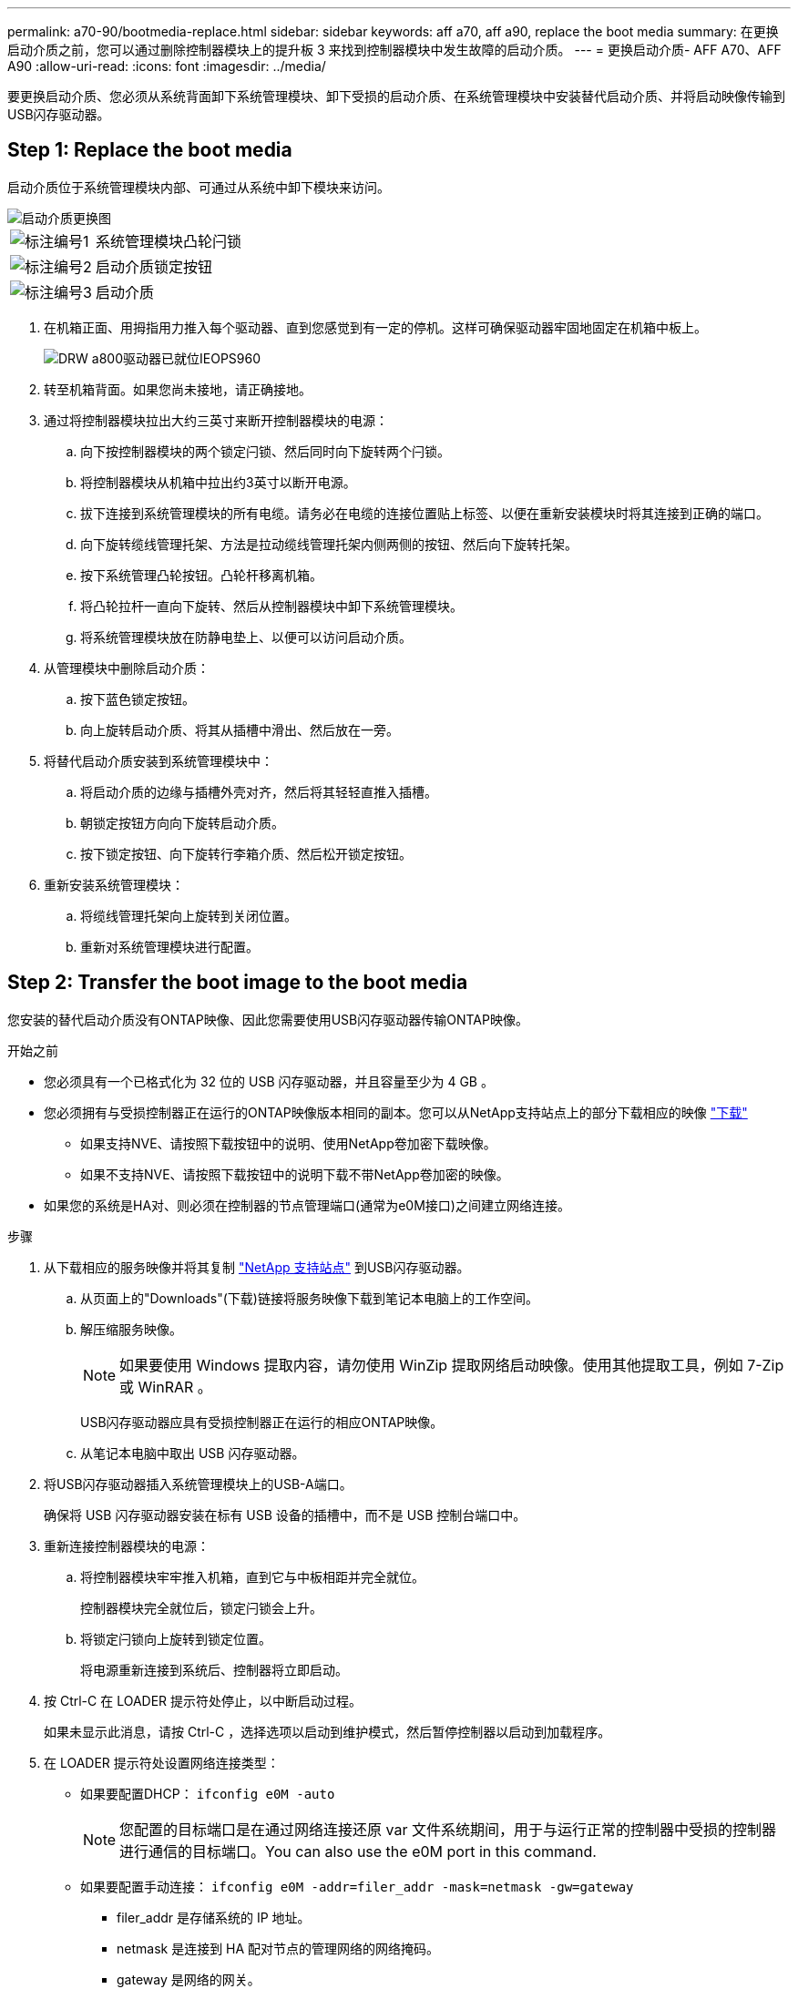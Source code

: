 ---
permalink: a70-90/bootmedia-replace.html 
sidebar: sidebar 
keywords: aff a70, aff a90, replace the boot media 
summary: 在更换启动介质之前，您可以通过删除控制器模块上的提升板 3 来找到控制器模块中发生故障的启动介质。 
---
= 更换启动介质- AFF A70、AFF A90
:allow-uri-read: 
:icons: font
:imagesdir: ../media/


[role="lead"]
要更换启动介质、您必须从系统背面卸下系统管理模块、卸下受损的启动介质、在系统管理模块中安装替代启动介质、并将启动映像传输到USB闪存驱动器。



== Step 1: Replace the boot media

启动介质位于系统管理模块内部、可通过从系统中卸下模块来访问。

image::../media/drw_a70-90_boot_media_remove_replace_ieops-1367.svg[启动介质更换图]

[cols="1,4"]
|===


 a| 
image::../media/legend_icon_01.svg[标注编号1]
 a| 
系统管理模块凸轮闩锁



 a| 
image::../media/legend_icon_02.svg[标注编号2]
 a| 
启动介质锁定按钮



 a| 
image::../media/legend_icon_03.svg[标注编号3]
 a| 
启动介质

|===
. 在机箱正面、用拇指用力推入每个驱动器、直到您感觉到有一定的停机。这样可确保驱动器牢固地固定在机箱中板上。
+
image::../media/drw_a800_drive_seated_IEOPS-960.svg[DRW a800驱动器已就位IEOPS960]

. 转至机箱背面。如果您尚未接地，请正确接地。
. 通过将控制器模块拉出大约三英寸来断开控制器模块的电源：
+
.. 向下按控制器模块的两个锁定闩锁、然后同时向下旋转两个闩锁。
.. 将控制器模块从机箱中拉出约3英寸以断开电源。
.. 拔下连接到系统管理模块的所有电缆。请务必在电缆的连接位置贴上标签、以便在重新安装模块时将其连接到正确的端口。
.. 向下旋转缆线管理托架、方法是拉动缆线管理托架内侧两侧的按钮、然后向下旋转托架。
.. 按下系统管理凸轮按钮。凸轮杆移离机箱。
.. 将凸轮拉杆一直向下旋转、然后从控制器模块中卸下系统管理模块。
.. 将系统管理模块放在防静电垫上、以便可以访问启动介质。


. 从管理模块中删除启动介质：
+
.. 按下蓝色锁定按钮。
.. 向上旋转启动介质、将其从插槽中滑出、然后放在一旁。


. 将替代启动介质安装到系统管理模块中：
+
.. 将启动介质的边缘与插槽外壳对齐，然后将其轻轻直推入插槽。
.. 朝锁定按钮方向向下旋转启动介质。
.. 按下锁定按钮、向下旋转行李箱介质、然后松开锁定按钮。


. 重新安装系统管理模块：
+
.. 将缆线管理托架向上旋转到关闭位置。
.. 重新对系统管理模块进行配置。






== Step 2: Transfer the boot image to the boot media

您安装的替代启动介质没有ONTAP映像、因此您需要使用USB闪存驱动器传输ONTAP映像。

.开始之前
* 您必须具有一个已格式化为 32 位的 USB 闪存驱动器，并且容量至少为 4 GB 。
* 您必须拥有与受损控制器正在运行的ONTAP映像版本相同的副本。您可以从NetApp支持站点上的部分下载相应的映像 https://support.netapp.com/downloads["下载"]
+
** 如果支持NVE、请按照下载按钮中的说明、使用NetApp卷加密下载映像。
** 如果不支持NVE、请按照下载按钮中的说明下载不带NetApp卷加密的映像。


* 如果您的系统是HA对、则必须在控制器的节点管理端口(通常为e0M接口)之间建立网络连接。


.步骤
. 从下载相应的服务映像并将其复制 https://mysupport.netapp.com/["NetApp 支持站点"] 到USB闪存驱动器。
+
.. 从页面上的"Downloads"(下载)链接将服务映像下载到笔记本电脑上的工作空间。
.. 解压缩服务映像。
+

NOTE: 如果要使用 Windows 提取内容，请勿使用 WinZip 提取网络启动映像。使用其他提取工具，例如 7-Zip 或 WinRAR 。



+
USB闪存驱动器应具有受损控制器正在运行的相应ONTAP映像。

+
.. 从笔记本电脑中取出 USB 闪存驱动器。


. 将USB闪存驱动器插入系统管理模块上的USB-A端口。
+
确保将 USB 闪存驱动器安装在标有 USB 设备的插槽中，而不是 USB 控制台端口中。

. 重新连接控制器模块的电源：
+
.. 将控制器模块牢牢推入机箱，直到它与中板相距并完全就位。
+
控制器模块完全就位后，锁定闩锁会上升。

.. 将锁定闩锁向上旋转到锁定位置。
+
将电源重新连接到系统后、控制器将立即启动。



. 按 Ctrl-C 在 LOADER 提示符处停止，以中断启动过程。
+
如果未显示此消息，请按 Ctrl-C ，选择选项以启动到维护模式，然后暂停控制器以启动到加载程序。

. 在 LOADER 提示符处设置网络连接类型：
+
** 如果要配置DHCP： `ifconfig e0M -auto`
+

NOTE: 您配置的目标端口是在通过网络连接还原 var 文件系统期间，用于与运行正常的控制器中受损的控制器进行通信的目标端口。You can also use the e0M port in this command.

** 如果要配置手动连接： `ifconfig e0M -addr=filer_addr -mask=netmask -gw=gateway`
+
*** filer_addr 是存储系统的 IP 地址。
*** netmask 是连接到 HA 配对节点的管理网络的网络掩码。
*** gateway 是网络的网关。




+

NOTE: 您的接口可能需要其他参数。有关详细信息，您可以在固件提示符处输入 help ifconfig 。


